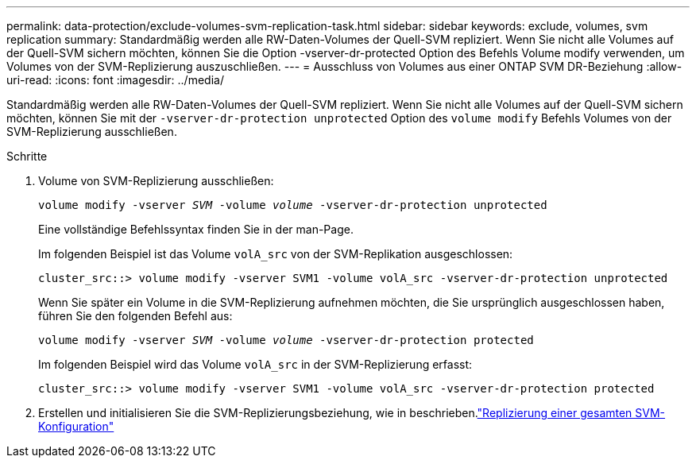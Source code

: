 ---
permalink: data-protection/exclude-volumes-svm-replication-task.html 
sidebar: sidebar 
keywords: exclude, volumes, svm replication 
summary: Standardmäßig werden alle RW-Daten-Volumes der Quell-SVM repliziert. Wenn Sie nicht alle Volumes auf der Quell-SVM sichern möchten, können Sie die Option -vserver-dr-protected Option des Befehls Volume modify verwenden, um Volumes von der SVM-Replizierung auszuschließen. 
---
= Ausschluss von Volumes aus einer ONTAP SVM DR-Beziehung
:allow-uri-read: 
:icons: font
:imagesdir: ../media/


[role="lead"]
Standardmäßig werden alle RW-Daten-Volumes der Quell-SVM repliziert. Wenn Sie nicht alle Volumes auf der Quell-SVM sichern möchten, können Sie mit der `-vserver-dr-protection unprotected` Option des `volume modify` Befehls Volumes von der SVM-Replizierung ausschließen.

.Schritte
. Volume von SVM-Replizierung ausschließen:
+
`volume modify -vserver _SVM_ -volume _volume_ -vserver-dr-protection unprotected`

+
Eine vollständige Befehlssyntax finden Sie in der man-Page.

+
Im folgenden Beispiel ist das Volume `volA_src` von der SVM-Replikation ausgeschlossen:

+
[listing]
----
cluster_src::> volume modify -vserver SVM1 -volume volA_src -vserver-dr-protection unprotected
----
+
Wenn Sie später ein Volume in die SVM-Replizierung aufnehmen möchten, die Sie ursprünglich ausgeschlossen haben, führen Sie den folgenden Befehl aus:

+
`volume modify -vserver _SVM_ -volume _volume_ -vserver-dr-protection protected`

+
Im folgenden Beispiel wird das Volume `volA_src` in der SVM-Replizierung erfasst:

+
[listing]
----
cluster_src::> volume modify -vserver SVM1 -volume volA_src -vserver-dr-protection protected
----
. Erstellen und initialisieren Sie die SVM-Replizierungsbeziehung, wie in beschrieben.link:replicate-entire-svm-config-task.html["Replizierung einer gesamten SVM-Konfiguration"]

